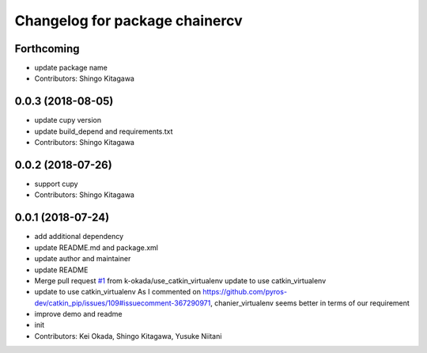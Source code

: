 ^^^^^^^^^^^^^^^^^^^^^^^^^^^^^^^
Changelog for package chainercv
^^^^^^^^^^^^^^^^^^^^^^^^^^^^^^^

Forthcoming
-----------
* update package name
* Contributors: Shingo Kitagawa

0.0.3 (2018-08-05)
------------------
* update cupy version
* update build_depend and requirements.txt
* Contributors: Shingo Kitagawa

0.0.2 (2018-07-26)
------------------
* support cupy
* Contributors: Shingo Kitagawa

0.0.1 (2018-07-24)
------------------
* add additional dependency
* update README.md and package.xml
* update author and maintainer
* update README
* Merge pull request `#1 <https://github.com/knorth55/ros_chainercv/issues/1>`_ from k-okada/use_catkin_virtualenv
  update to use catkin_virtualenv
* update to use catkin_virtualenv
  As I commented on https://github.com/pyros-dev/catkin_pip/issues/109#issuecomment-367290971, chanier_virtualenv seems better in terms of our requirement
* improve demo and readme
* init
* Contributors: Kei Okada, Shingo Kitagawa, Yusuke Niitani
